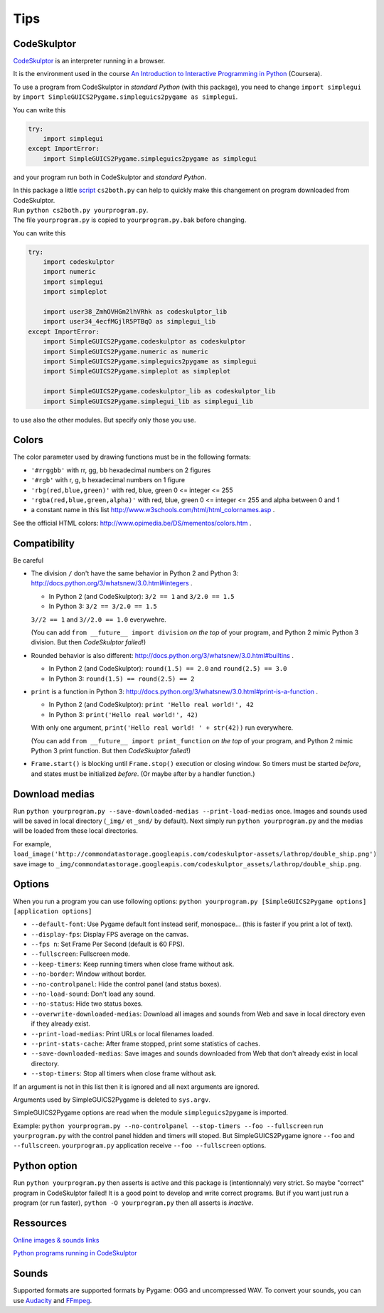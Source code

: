 Tips
====

CodeSkulptor
------------
CodeSkulptor_ is an interpreter running in a browser.

It is the environment used in the course
`An Introduction to Interactive Programming in Python`_
(Coursera).

.. _`An Introduction to Interactive Programming in Python`: https://www.coursera.org/course/interactivepython


To use a program from CodeSkulptor in *standard Python* (with this package),
you need to change
``import simplegui``
by
``import SimpleGUICS2Pygame.simpleguics2pygame as simplegui``.

You can write this

.. code-block:: python

    try:
        import simplegui
    except ImportError:
        import SimpleGUICS2Pygame.simpleguics2pygame as simplegui

and your program run both in CodeSkulptor and *standard Python*.


| In this package a little script_ ``cs2both.py`` can help to quickly make this changement on program downloaded from CodeSkulptor.
| Run ``python cs2both.py yourprogram.py``.
| The file ``yourprogram.py`` is copied to ``yourprogram.py.bak`` before changing.

.. _script: https://bitbucket.org/OPiMedia/simpleguics2pygame/src/default/SimpleGUICS2Pygame/script/

You can write this

.. code-block:: python

    try:
        import codeskulptor
        import numeric
        import simplegui
        import simpleplot

        import user38_ZmhOVHGm2lhVRhk as codeskulptor_lib
        import user34_4ecfMGjlR5PTBqO as simplegui_lib
    except ImportError:
        import SimpleGUICS2Pygame.codeskulptor as codeskulptor
        import SimpleGUICS2Pygame.numeric as numeric
        import SimpleGUICS2Pygame.simpleguics2pygame as simplegui
        import SimpleGUICS2Pygame.simpleplot as simpleplot

        import SimpleGUICS2Pygame.codeskulptor_lib as codeskulptor_lib
        import SimpleGUICS2Pygame.simplegui_lib as simplegui_lib

to use also the other modules. But specify only those you use.


Colors
------
The color parameter used by drawing functions must be in the following formats:

* ``'#rrggbb'`` with rr, gg, bb hexadecimal numbers on 2 figures
* ``'#rgb'`` with r, g, b  hexadecimal numbers on 1 figure
* ``'rbg(red,blue,green)'`` with red, blue, green 0 <= integer <= 255
* ``'rgba(red,blue,green,alpha)'`` with red, blue, green 0 <= integer <= 255 and alpha between 0 and 1
* a constant name in this list http://www.w3schools.com/html/html_colornames.asp .

See the official HTML colors:
http://www.opimedia.be/DS/mementos/colors.htm .


Compatibility
-------------
Be careful

* The division ``/`` don't have the same behavior in Python 2 and Python 3:
  http://docs.python.org/3/whatsnew/3.0.html#integers .

  * In Python 2 (and CodeSkulptor): ``3/2 == 1`` and ``3/2.0 == 1.5``
  * In Python 3: ``3/2 == 3/2.0 == 1.5``

  ``3//2 == 1`` and ``3//2.0 == 1.0`` everywehre.

  (You can add
  ``from __future__ import division``
  *on the top* of your program, and Python 2 mimic Python 3 division.
  But then *CodeSkulptor failed*!)

* Rounded behavior is also different:
  http://docs.python.org/3/whatsnew/3.0.html#builtins .

  * In Python 2 (and CodeSkulptor): ``round(1.5) == 2.0`` and ``round(2.5) == 3.0``
  * In Python 3: ``round(1.5) == round(2.5) == 2``

* ``print`` is a function in Python 3:
  http://docs.python.org/3/whatsnew/3.0.html#print-is-a-function .

  * In Python 2 (and CodeSkulptor): ``print 'Hello real world!', 42``
  * In Python 3: ``print('Hello real world!', 42)``

  With only one argument, ``print('Hello real world! ' + str(42))`` run everywhere.

  (You can add
  ``from __future__ import print_function``
  *on the top* of your program, and Python 2 mimic Python 3 print function.
  But then *CodeSkulptor failed*!)

* ``Frame.start()`` is blocking until ``Frame.stop()`` execution or closing window.
  So timers must be started *before*, and states must be initialized *before*.
  (Or maybe after by a handler function.)


Download medias
---------------
Run ``python yourprogram.py --save-downloaded-medias --print-load-medias`` once.
Images and sounds used will be saved in local directory (``_img/`` et ``_snd/`` by default).
Next simply run ``python yourprogram.py`` and the medias will be loaded from these local directories.

For example,
``load_image('http://commondatastorage.googleapis.com/codeskulptor-assets/lathrop/double_ship.png')``
save image to
``_img/commondatastorage.googleapis.com/codeskulptor_assets/lathrop/double_ship.png``.


Options
-------
When you run a program you can use following options:
``python yourprogram.py [SimpleGUICS2Pygame options] [application options]``

* ``--default-font``: Use Pygame default font instead serif, monospace... (this is faster if you print a lot of text).
* ``--display-fps``: Display FPS average on the canvas.
* ``--fps n``: Set Frame Per Second (default is 60 FPS).
* ``--fullscreen``: Fullscreen mode.
* ``--keep-timers``: Keep running timers when close frame without ask.
* ``--no-border``: Window without border.
* ``--no-controlpanel``: Hide the control panel (and status boxes).
* ``--no-load-sound``: Don't load any sound.
* ``--no-status``: Hide two status boxes.
* ``--overwrite-downloaded-medias``: Download all images and sounds from Web and save in local directory even if they already exist.
* ``--print-load-medias``: Print URLs or local filenames loaded.
* ``--print-stats-cache``: After frame stopped, print some statistics of caches.
* ``--save-downloaded-medias``: Save images and sounds downloaded from Web that don't already exist in local directory.
* ``--stop-timers``: Stop all timers when close frame without ask.

If an argument is not in this list then it is ignored and all next arguments are ignored.

Arguments used by SimpleGUICS2Pygame is deleted to ``sys.argv``.

SimpleGUICS2Pygame options are read when the module ``simpleguics2pygame`` is imported.

Example: ``python yourprogram.py --no-controlpanel --stop-timers --foo --fullscreen``
run ``yourprogram.py`` with the control panel hidden and timers will stoped.
But SimpleGUICS2Pygame ignore ``--foo`` and ``--fullscreen``.
``yourprogram.py`` application receive ``--foo --fullscreen`` options.


Python option
-------------
Run
``python yourprogram.py``
then asserts is active and this package is (intentionnaly) very strict. So maybe "correct" program in CodeSkulptor failed!
It is a good point to develop and write correct programs.
But if you want just run a program (or run faster),
``python -O yourprogram.py``
then all asserts is *inactive*.


Ressources
----------
`Online images & sounds links`_

.. _`Online images & sounds links`: _static/links/img_snd_links.htm

`Python programs running in CodeSkulptor`_

.. _`Python programs running in CodeSkulptor`: _static/links/prog_links.htm


Sounds
------
Supported formats are supported formats by Pygame: OGG and uncompressed WAV.
To convert your sounds, you can use Audacity_ and FFmpeg_.

.. _Audacity: http://audacity.sourceforge.net/
.. _FFmpeg: http://www.ffmpeg.org/
